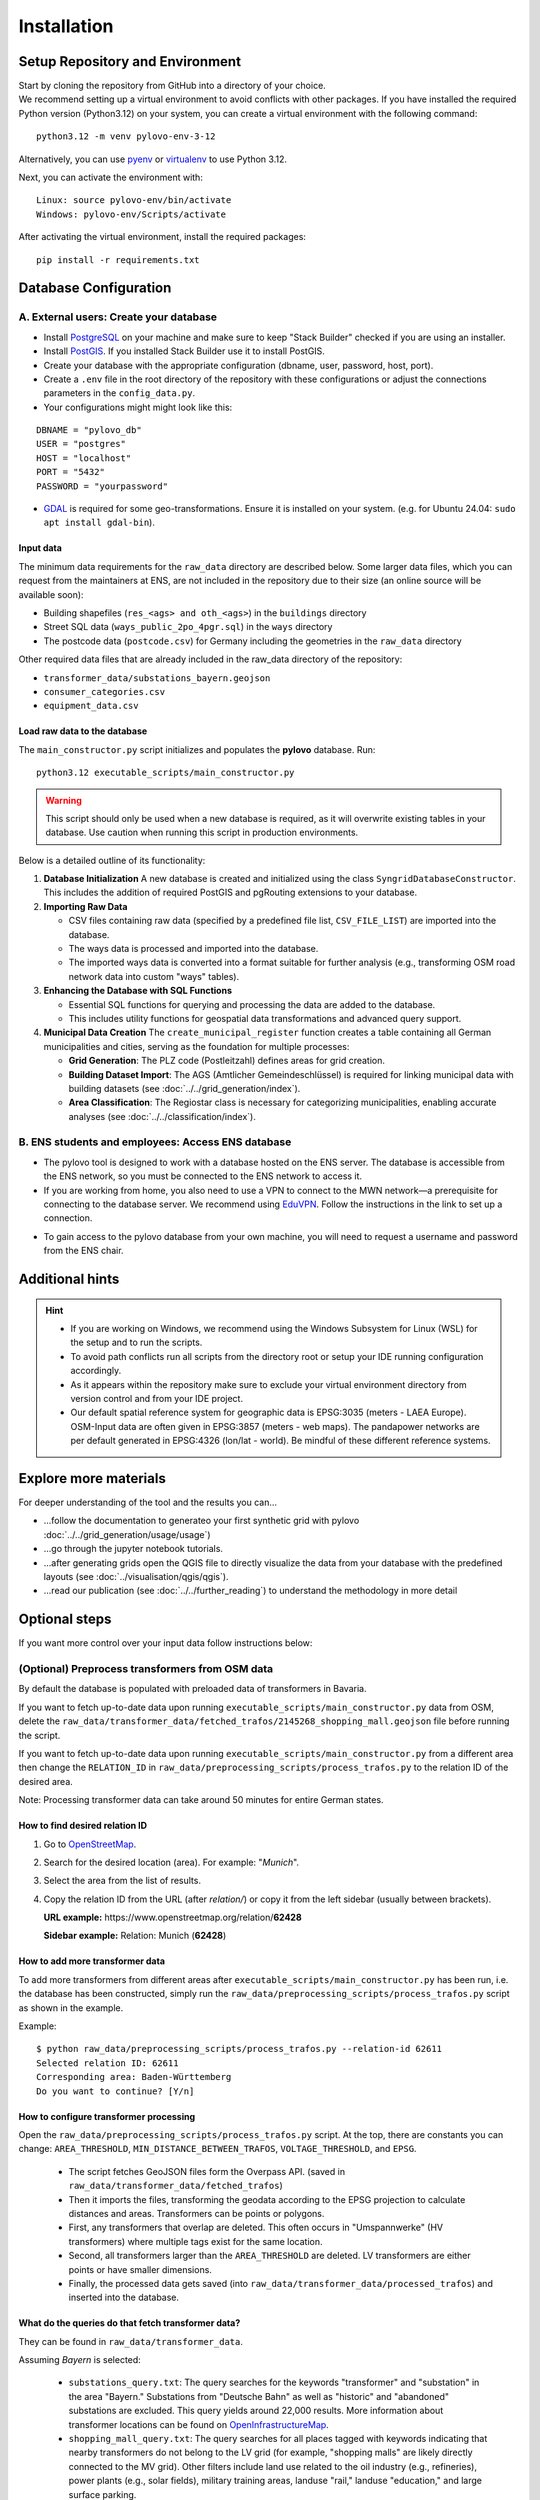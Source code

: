 Installation
************

Setup Repository and Environment
==============
| Start by cloning the repository from GitHub into a directory of your choice.
| We recommend setting up a virtual environment to avoid conflicts with other packages. If you have installed the required Python version (Python3.12) on your system, you can create a virtual environment with the following command:

::

    python3.12 -m venv pylovo-env-3-12

Alternatively, you can use `pyenv <https://github.com/pyenv/pyenv>`_ or `virtualenv <https://virtualenv.pypa.io/en/latest/index.html#>`_ to use Python 3.12.

Next, you can activate the environment with:

::

    Linux: source pylovo-env/bin/activate
    Windows: pylovo-env/Scripts/activate

After activating the virtual environment, install the required packages:

::

    pip install -r requirements.txt

Database Configuration
=========================================
A. External users: Create your database
----------------------------------------
- Install `PostgreSQL <https://www.postgresql.org/download/>`_ on your machine and make sure to keep "Stack Builder"
  checked if you are using an installer.
- Install `PostGIS <https://postgis.net/documentation/getting_started/>`_. If you installed Stack Builder use it to install PostGIS.
- Create your database with the appropriate configuration (dbname, user, password, host, port).
- Create a ``.env`` file in the root directory of the repository with these configurations or adjust the connections parameters in the ``config_data.py``.
- Your configurations might might look like this:

::

    DBNAME = "pylovo_db"
    USER = "postgres"
    HOST = "localhost"
    PORT = "5432"
    PASSWORD = "yourpassword"

- `GDAL <https://gdal.org/en/stable/index.html>`_ is required for some geo-transformations. Ensure it is installed on your system. (e.g. for Ubuntu 24.04: ``sudo apt install gdal-bin``).

Input data
~~~~~~~~~~
The minimum data requirements for the ``raw_data`` directory are described below.
Some larger data files, which you can request from the maintainers at ENS, are not included in the repository due to their size (an online source will be available soon):

- Building shapefiles (``res_<ags> and oth_<ags>``) in the ``buildings`` directory
- Street SQL data (``ways_public_2po_4pgr.sql``) in the ``ways`` directory
- The postcode data (``postcode.csv``) for Germany including the geometries in the ``raw_data`` directory

Other required data files that are already included in the raw_data directory of the repository:

- ``transformer_data/substations_bayern.geojson``
- ``consumer_categories.csv``
- ``equipment_data.csv``


Load raw data to the database
~~~~~~~~~~~~~~~~~~~~~~~~~~~~~~
The ``main_constructor.py`` script initializes and populates the **pylovo** database. Run:

::

    python3.12 executable_scripts/main_constructor.py

.. warning::

   This script should only be used when a new database is required, as it will overwrite existing tables in your database. Use caution when running this script in production environments.


Below is a detailed outline of its functionality:

1. **Database Initialization**
   A new database is created and initialized using the class ``SyngridDatabaseConstructor``. This includes the addition of required PostGIS and pgRouting extensions to your database.

2. **Importing Raw Data**

   - CSV files containing raw data (specified by a predefined file list, ``CSV_FILE_LIST``) are imported into the database.
   - The ways data is processed and imported into the database.
   - The imported ways data is converted into a format suitable for further analysis (e.g., transforming OSM road network data into custom "ways" tables).

3. **Enhancing the Database with SQL Functions**

   - Essential SQL functions for querying and processing the data are added to the database.
   - This includes utility functions for geospatial data transformations and advanced query support.

4. **Municipal Data Creation**
   The ``create_municipal_register`` function creates a table containing all German municipalities and cities, serving as the foundation for multiple processes:

   - **Grid Generation**: The PLZ code (Postleitzahl) defines areas for grid creation.
   - **Building Dataset Import**: The AGS (Amtlicher Gemeindeschlüssel) is required for linking municipal data with building datasets (see :doc:`../../grid_generation/index`).
   - **Area Classification**: The Regiostar class is necessary for categorizing municipalities, enabling accurate analyses (see :doc:`../../classification/index`).

B. ENS students and employees: Access ENS database
---------------------------------------------------
- The pylovo tool is designed to work with a database hosted on the ENS server. The database is accessible from the ENS network, so you must be connected to the ENS network to access it.
- If you are working from home, you also need to use a VPN to connect to the MWN network—a prerequisite for connecting to the database server. We recommend using EduVPN_. Follow the instructions in the link to set up a connection.

.. _EduVPN: https://doku.lrz.de/vpn-eduvpn-installation-und-konfiguration-11491448.html?showLanguage=en_GB

- To gain access to the pylovo database from your own machine, you will need to request a username and password from the ENS chair.


Additional hints
==============================
.. hint::
    - If you are working on Windows, we recommend using the Windows Subsystem for Linux (WSL) for the setup and to run the scripts.
    - To avoid path conflicts run all scripts from the directory root or setup your IDE running configuration accordingly.
    - As it appears within the repository make sure to exclude your virtual environment directory from version control and from your IDE project.
    - Our default spatial reference system for geographic data is EPSG:3035 (meters - LAEA Europe). OSM-Input data are often given in EPSG:3857 (meters - web maps). The pandapower networks are per default generated in EPSG:4326 (lon/lat - world). Be mindful of these different reference systems.


Explore more materials
==============================

For deeper understanding of the tool and the results you can...

- ...follow the documentation to generateo your first synthetic grid with pylovo :doc:`../../grid_generation/usage/usage`)
- ...go through the jupyter notebook tutorials.
- ...after generating grids open the QGIS file to directly visualize the data from your database with the predefined layouts (see :doc:`../visualisation/qgis/qgis`).
- ...read our publication (see :doc:`../../further_reading`) to understand the methodology in more detail


Optional steps
==============
If you want more control over your input data follow instructions below:

(Optional) Preprocess transformers from OSM data
------------------------------------------------
By default the database is populated with preloaded data of transformers in Bavaria.

If you want to fetch up-to-date data upon running ``executable_scripts/main_constructor.py`` data from OSM, delete the
``raw_data/transformer_data/fetched_trafos/2145268_shopping_mall.geojson`` file before running the script.

If you want to fetch up-to-date data upon running ``executable_scripts/main_constructor.py`` from a different area
then change the ``RELATION_ID`` in ``raw_data/preprocessing_scripts/process_trafos.py`` to the relation ID
of the desired area.

Note: Processing transformer data can take around 50 minutes for entire German states.

How to find desired relation ID
~~~~~~~~~~~~~~~~~~~~~~~~~~~~~~~
1. Go to `OpenStreetMap <https://www.openstreetmap.org/>`_.

2. Search for the desired location (area). For example: "*Munich*".

3. Select the area from the list of results.

4. Copy the relation ID from the URL (after *relation/*) or copy it from the left sidebar (usually between brackets).

   **URL example:** https\://www.openstreetmap.org/relation/**62428**

   **Sidebar example:** Relation: Munich (**62428**)

How to add more transformer data
~~~~~~~~~~~~~~~~~~~~~~~~~~~~~~~~
To add more transformers from different areas after ``executable_scripts/main_constructor.py`` has been run, i.e. the database
has been constructed, simply run the ``raw_data/preprocessing_scripts/process_trafos.py`` script as shown in the example.

Example:

::

    $ python raw_data/preprocessing_scripts/process_trafos.py --relation-id 62611
    Selected relation ID: 62611
    Corresponding area: Baden-Württemberg
    Do you want to continue? [Y/n]

How to configure transformer processing
~~~~~~~~~~~~~~~~~~~~~~~~~~~~~~~~~~~~~~~
Open the ``raw_data/preprocessing_scripts/process_trafos.py`` script. At the top, there are constants you can change: ``AREA_THRESHOLD``, ``MIN_DISTANCE_BETWEEN_TRAFOS``, ``VOLTAGE_THRESHOLD``, and ``EPSG``.

  - The script fetches GeoJSON files form the Overpass API. (saved in ``raw_data/transformer_data/fetched_trafos``)

  - Then it imports the files, transforming the geodata according to the EPSG projection to calculate distances and areas. Transformers can be points or polygons.

  - First, any transformers that overlap are deleted. This often occurs in "Umspannwerke" (HV transformers) where multiple tags exist for the same location.

  - Second, all transformers larger than the ``AREA_THRESHOLD`` are deleted. LV transformers are either points or have smaller dimensions.

  - Finally, the processed data gets saved (into ``raw_data/transformer_data/processed_trafos``) and inserted into the database.

What do the queries do that fetch transformer data?
~~~~~~~~~~~~~~~~~~~~~~~~~~~~~~~~~~~~~~~~~~~~~~~~~~~~~
They can be found in ``raw_data/transformer_data``.

Assuming *Bayern* is selected:

 - ``substations_query.txt``: The query searches for the keywords "transformer" and "substation" in the area "Bayern." Substations from "Deutsche Bahn" as well as "historic" and "abandoned" substations are excluded. This query yields around 22,000 results. More information about transformer locations can be found on `OpenInfrastructureMap <https://openinframap.org/#12.73/48.18894/11.58542/>`_.

 - ``shopping_mall_query.txt``: The query searches for all places tagged with keywords indicating that nearby transformers do not belong to the LV grid (for example, "shopping malls" are likely directly connected to the MV grid). Other filters include land use related to the oil industry (e.g., refineries), power plants (e.g., solar fields), military training areas, landuse "rail," landuse "education," and large surface parking.

Make any changes to the Overpass queries that you see fit.

(Optional) Preprocess ways from OSM data
---------------------------------------
Use the following steps if you want to add more ways in addition to the default Bavarian ways provided with the ``public_2po_4pgr.sql`` file and set from ``main_constructor.py``:

1. Connect to the database via localhost.
2. Download the OSM street networks you require from `http://download.geofabrik.de/ <http://download.geofabrik.de/>`_.
3. Download Osm2po-5.3.6 from `https://osm2po.de/releases/ <https://osm2po.de/releases/>`_.

   .. note::
      It **must** be version 5.3.6. This guide does not work with later versions.

4. Extract the downloaded zip file.
5. Open the ``osm2po.config`` file in the extracted folder and ensure the following lines are set correctly (lines starting with ``#`` are commented out):
   - Line 59: ``tilesize=x``
   - Line 190: comment out ``.default.wtr.finalMask = car``
   - Lines 222-231: ensure only ``ferry`` is commented out
   - Line 341: must **not** be commented out, or the SQL file will not be generated.

6. Open a terminal and navigate to the ``Osm2po-5.3.6`` folder. Execute the following command:

::

    java -Xmx1g -jar osm2po-core-5.3.6-signed.jar prefix=public "C:/Users/path/to/osm/file/osm_file_name.pbf"

   - Replace ``C:/Users/path/to/osm/file/`` with the path to the Geofabrik file you downloaded earlier.
   - Replace ``osm_file_name.pbf`` with the name of the Geofabrik file.

7. Execute pylovo's ``main_constructor.py``.
   - Ensure the ``ways_to_db`` method is uncommented in ``main_constructor.py``.
   - The ways in the ``2po_4pgr`` table will be inserted into the ``ways`` table and can now be used by pylovo.


(Optional) Adjust SQL functions
-------------------------------
Prewritten SQL functions are created by the ``main_constructor`` script, so you can skip this step if you are using that script. The constructor uses the ``dump_functions.sql`` file in the ``pylovo`` folder. If you encounter issues or want to add SQL functions, edit and run the following file:

::

    psql -d pylovo_db -a -f "pylovo/dump_functions.sql"
